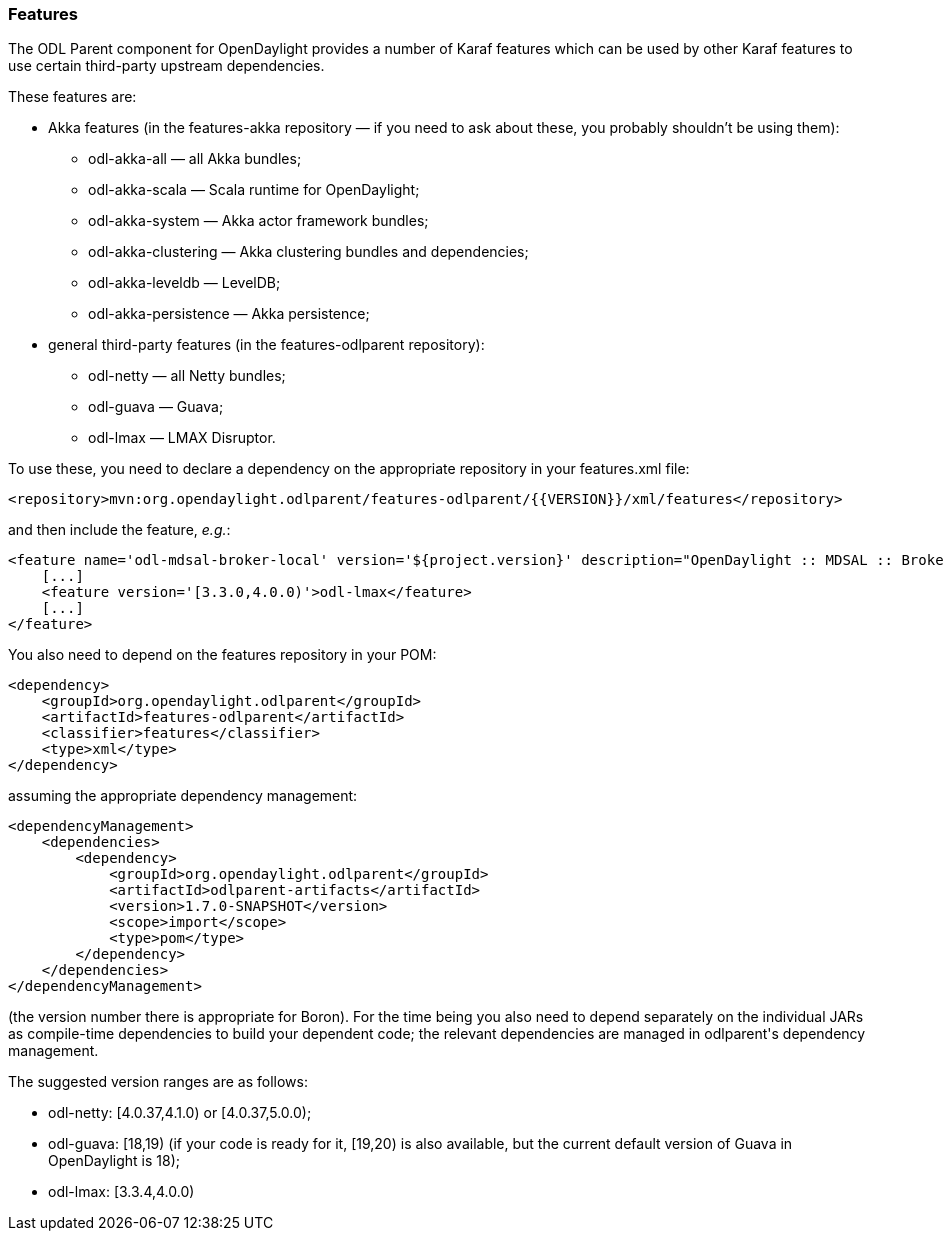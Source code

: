=== Features

The ODL Parent component for OpenDaylight provides a number of Karaf features which can be used by other Karaf features
to use certain third-party upstream dependencies.

These features are: +

* Akka features (in the +features-akka+ repository — if you need to ask about these, you probably shouldn't be using
  them): +
** +odl-akka-all+ — all Akka bundles;
** +odl-akka-scala+ — Scala runtime for OpenDaylight;
** +odl-akka-system+ — Akka actor framework bundles;
** +odl-akka-clustering+ — Akka clustering bundles and dependencies;
** +odl-akka-leveldb+ — LevelDB;
** +odl-akka-persistence+ — Akka persistence;
* general third-party features (in the +features-odlparent+ repository):
** +odl-netty+ — all Netty bundles;
** +odl-guava+ — Guava;
** +odl-lmax+ — LMAX Disruptor.

To use these, you need to declare a dependency on the appropriate repository in your +features.xml+ file:

--------------------------------------
<repository>mvn:org.opendaylight.odlparent/features-odlparent/{{VERSION}}/xml/features</repository>
--------------------------------------

and then include the feature, _e.g._:

--------------------------------------
<feature name='odl-mdsal-broker-local' version='${project.version}' description="OpenDaylight :: MDSAL :: Broker">
    [...]
    <feature version='[3.3.0,4.0.0)'>odl-lmax</feature>
    [...]
</feature>
--------------------------------------

You also need to depend on the features repository in your POM:

--------------------------------------
<dependency>
    <groupId>org.opendaylight.odlparent</groupId>
    <artifactId>features-odlparent</artifactId>
    <classifier>features</classifier>
    <type>xml</type>
</dependency>
--------------------------------------

assuming the appropriate dependency management:

--------------------------------------
<dependencyManagement>
    <dependencies>
        <dependency>
            <groupId>org.opendaylight.odlparent</groupId>
            <artifactId>odlparent-artifacts</artifactId>
            <version>1.7.0-SNAPSHOT</version>
            <scope>import</scope>
            <type>pom</type>
        </dependency>
    </dependencies>
</dependencyManagement>
--------------------------------------

(the version number there is appropriate for Boron). For the time being you also need to depend separately on the
individual JARs as compile-time dependencies to build your dependent code; the relevant dependencies are managed in
+odlparent+'s dependency management.

The suggested version ranges are as follows: +

* +odl-netty+: +[4.0.37,4.1.0)+ or +[4.0.37,5.0.0)+;
* +odl-guava+: +[18,19)+ (if your code is ready for it, +[19,20)+ is also available, but the current default version of
  Guava in OpenDaylight is 18);
* +odl-lmax+: +[3.3.4,4.0.0)+
